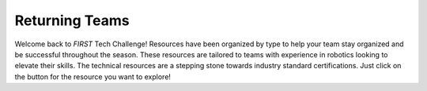 Returning Teams
===============

Welcome back to *FIRST* Tech Challenge! Resources have been
organized by type to help your team stay organized and be successful throughout
the season. These resources are tailored to teams with experience in robotics
looking to elevate their skills.  The technical resources are a stepping stone
towards industry standard certifications. Just click on the button for the
resource you want to explore!

.. grid:: 1 2 2 3
   :gutter: 2

   .. grid-item-card::
      :class-header: sd-bg-secondary font-weight-bold sd-text-black
      :class-body: sd-text-left

      Programming Resources

      ^^^

      Look for Java programming resources here.
      
      +++

      .. div:: container-fluid p-0

         .. div:: col-sm pl-1 pr-1

            .. button-ref:: ../../programming_resources/onbot_java/OnBot-Java-Tutorial
               :ref-type: doc
               :color: black
               :outline:
               :expand:

               OnBot Java Tutorial

         .. div:: col-sm pl-1 pr-1

            .. button-ref:: ../../programming_resources/android_studio_java/Android-Studio-Tutorial
               :ref-type: doc
               :color: black
               :outline:
               :expand:

               Android Studio Tutorial

         .. div:: col-sm pl-1 pr-1

            .. button-ref:: ../../apriltag/vision_portal/apriltag_intro/apriltag-intro
               :ref-type: doc
               :color: black
               :outline:
               :expand:

               AprilTag Introduction

         .. div:: col-sm pl-1 pr-1

            .. button-ref:: ../../programming_resources/index
               :ref-type: doc
               :color: black
               :outline:
               :expand:

               Programming Resources

   .. grid-item-card:: 
      :class-header: sd-bg-secondary font-weight-bold sd-text-black
      :class-body: sd-text-left 

      CAD Resources 

      ^^^

      Look for resources for Computer-Aided Design (CAD) software.
      
      +++
      
      .. div:: container-fluid p-0

         .. div:: col-sm pl-1 pr-1
      
            .. button-ref:: ../../cad_resources/index
               :ref-type: doc
               :color: black
               :outline:
               :expand:

               CAD Resources

   .. grid-item-card:: 
      :class-header: sd-bg-secondary font-weight-bold sd-text-black
      :class-body: sd-text-left 

      Team Management

      ^^^

      Team management resources including marketing, community and industry outreach.
      
      +++
      
      .. div:: container-fluid p-0

         .. div:: col-sm pl-1 pr-1
      
            .. button-link:: https://www.firstinspires.org/resources/library/ftc/team-management-resources
               :ref-type: doc
               :color: black
               :outline:
               :expand:

               Team Management (external)

   .. grid-item-card:: 
      :class-header: sd-bg-secondary font-weight-bold sd-text-black
      :class-body: sd-text-left 

      Awards

      ^^^

      Know the awards criteria before the event.
      
      +++
      
      .. div:: container-fluid p-0

         .. div:: col-sm pl-1 pr-1
      
            .. button-link:: https://ftc-resources.firstinspires.org/file/ftc/game/manual-06
               :ref-type: doc
               :color: black
               :outline:
               :expand:

               FTC Awards (external PDF)


